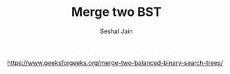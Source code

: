 #+TITLE: Merge two BST
#+AUTHOR: Seshal Jain
#+TAGS[]: bst
https://www.geeksforgeeks.org/merge-two-balanced-binary-search-trees/
